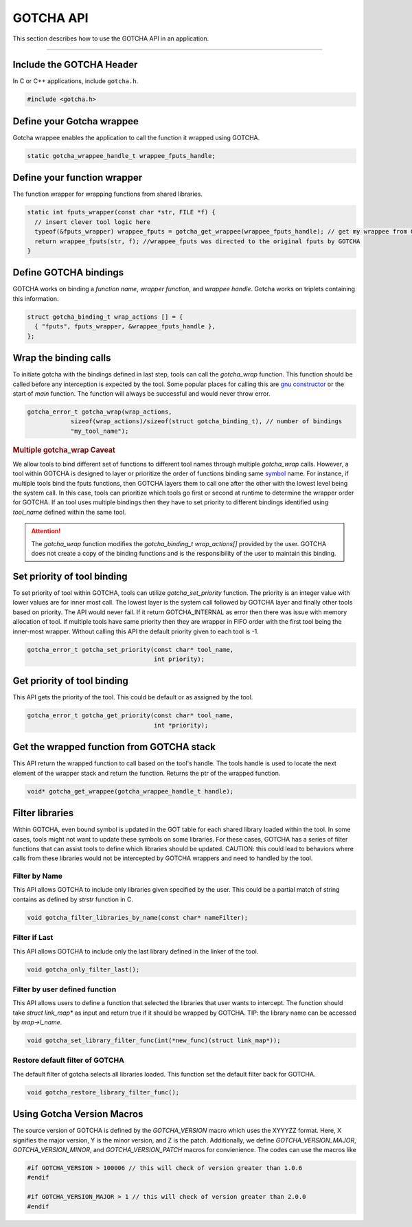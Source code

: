 ==========
GOTCHA API
==========

This section describes how to use the GOTCHA API in an application.

-----

--------------------------
Include the GOTCHA Header
--------------------------

In C or C++ applications, include ``gotcha.h``.

.. code-block:: c

    #include <gotcha.h>

--------------------------
Define your Gotcha wrappee
--------------------------

Gotcha wrappee enables the application to call the function it wrapped using GOTCHA.

.. code-block:: c

    static gotcha_wrappee_handle_t wrappee_fputs_handle;

----------------------------
Define your function wrapper
----------------------------

The function wrapper for wrapping functions from shared libraries.

.. code-block:: c

    static int fputs_wrapper(const char *str, FILE *f) {
      // insert clever tool logic here
      typeof(&fputs_wrapper) wrappee_fputs = gotcha_get_wrappee(wrappee_fputs_handle); // get my wrappee from Gotcha
      return wrappee_fputs(str, f); //wrappee_fputs was directed to the original fputs by GOTCHA
    }

----------------------
Define GOTCHA bindings
----------------------

GOTCHA works on binding a `function name`, `wrapper function`, and `wrappee handle`. 
Gotcha works on triplets containing this information.

.. code-block:: c

    struct gotcha_binding_t wrap_actions [] = {
      { "fputs", fputs_wrapper, &wrappee_fputs_handle },
    };

----------------------
Wrap the binding calls
----------------------

To initiate gotcha with the bindings defined in last step, tools can call the `gotcha_wrap` function.
This function should be called before any interception is expected by the tool.
Some popular places for calling this are `gnu constructor`_ or the start of `main` function.
The function will always be successful and would never throw error.

.. code-block:: c

    gotcha_error_t gotcha_wrap(wrap_actions, 
                sizeof(wrap_actions)/sizeof(struct gotcha_binding_t), // number of bindings
                "my_tool_name");

.. rubric:: Multiple gotcha_wrap Caveat

We allow tools to bind different set of functions to different tool names through multiple `gotcha_wrap` calls.
However, a tool within GOTCHA is designed to layer or prioritize the order of functions binding same symbol_ name.
For instance, if multiple tools bind the fputs functions, then GOTCHA layers them to call one after the other with the lowest level being the system call.
In this case, tools can prioritize which tools go first or second at runtime to determine the wrapper order for GOTCHA.
If an tool uses multiple bindings then they have to set priority to different bindings identified using `tool_name` defined within the same tool.


.. attention::

    The `gotcha_wrap` function modifies the `gotcha_binding_t wrap_actions[]` provided by the user.
    GOTCHA does not create a copy of the binding functions and is the responsibility of the user to maintain this binding.


----------------------------
Set priority of tool binding
----------------------------

To set priority of tool within GOTCHA, tools can utilize `gotcha_set_priority` function.
The priority is an integer value with lower values are for inner most call.
The lowest layer is the system call followed by GOTCHA layer and finally other tools based on priority.
The API would never fail. If it return GOTCHA_INTERNAL as error then there was issue with memory allocation of tool.
If multiple tools have same priority then they are wrapper in FIFO order with the first tool being the inner-most wrapper.
Without calling this API the default priority given to each tool is -1.

.. code-block:: c

    gotcha_error_t gotcha_set_priority(const char* tool_name, 
                                       int priority);



----------------------------
Get priority of tool binding
----------------------------

This API gets the priority of the tool. This could be default or as assigned by the tool.

.. code-block:: c

    gotcha_error_t gotcha_get_priority(const char* tool_name, 
                                       int *priority);


------------------------------------------
Get the wrapped function from GOTCHA stack
------------------------------------------

This API return the wrapped function to call based on the tool's handle.
The tools handle is used to locate the next element of the wrapper stack and return the function.
Returns the ptr of the wrapped function.

.. code-block:: c

    void* gotcha_get_wrappee(gotcha_wrappee_handle_t handle);


----------------
Filter libraries
----------------

Within GOTCHA, even bound symbol is updated in the GOT table for each shared library loaded within the tool.
In some cases, tools might not want to update these symbols on some libraries.
For these cases, GOTCHA has a series of filter functions that can assist tools to define which libraries should be updated.
CAUTION: this could lead to behaviors where calls from these libraries would not be intercepted by GOTCHA wrappers and need to handled by the tool.

Filter by Name
**************

This API allows GOTCHA to include only libraries given specified by the user.
This could be a partial match of string contains as defined by `strstr` function in C.

.. code-block:: c

    void gotcha_filter_libraries_by_name(const char* nameFilter);

Filter if Last
**************

This API allows GOTCHA to include only the last library defined in the linker of the tool.

.. code-block:: c

    void gotcha_only_filter_last();


Filter by user defined function
*******************************

This API allows users to define a function that selected the libraries that user wants to intercept.
The function should take `struct link_map*` as input and return true if it should be wrapped by GOTCHA.
TIP: the library name can be accessed by `map->l_name`.

.. code-block:: c

    void gotcha_set_library_filter_func(int(*new_func)(struct link_map*));


Restore default filter of GOTCHA
********************************

The default filter of gotcha selects all libraries loaded. This function set the default filter back for GOTCHA.

.. code-block:: c

    void gotcha_restore_library_filter_func();

.. explicit external hyperlink targets

---------------------------
Using Gotcha Version Macros
---------------------------

The source version of GOTCHA is defined by the `GOTCHA_VERSION` macro which uses the XYYYZZ format.
Here, X signifies the major version, Y is the minor version, and Z is the patch.
Additionally, we define `GOTCHA_VERSION_MAJOR`, `GOTCHA_VERSION_MINOR`, and `GOTCHA_VERSION_PATCH` macros for convienience.
The codes can use the macros like


.. code-block:: c

    #if GOTCHA_VERSION > 100006 // this will check of version greater than 1.0.6
    #endif

    #if GOTCHA_VERSION_MAJOR > 1 // this will check of version greater than 2.0.0
    #endif





.. _`gnu constructor`: https://gcc.gnu.org/onlinedocs/gcc-4.7.2/gcc/Function-Attributes.html
.. _symbol: https://refspecs.linuxfoundation.org/LSB_3.0.0/LSB-PDA/LSB-PDA.junk/symversion.html
